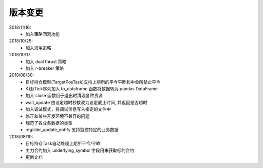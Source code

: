 .. _version:

版本变更
=============================
2018/11/16:
 * 加入策略回测功能

2018/10/25:
 * 加入海龟策略

2018/10/17:
 * 加入 dual thrust 策略
 * 加入 r-breaker 策略

2018/08/30:
 * 目标持仓模型(TargetPosTask)支持上期所的平今平昨和中金所禁止平今
 * K线/Tick序列加入 to_dataframe 函数将数据转为 pandas.DataFrame
 * 加入 close 函数用于退出时清理各种资源
 * wait_update 由设定超时秒数改为设定截止时间, 并返回是否超时
 * 加入调试模式，将调试信息写入指定的文件中
 * 修正和某些开发环境不兼容的问题
 * 规范了各业务数据的类型
 * register_update_notify 支持监控特定的业务数据

2018/08/10:
 * 目标持仓Task自动处理上期所平今/平昨
 * 主力合约加入 underlying_symbol 字段用来获取标的合约
 * 更新文档
